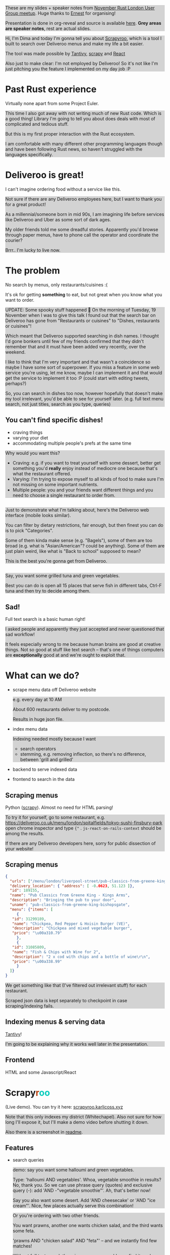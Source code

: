 #+reveal_root: ./reveal.js-3.8.0

#+reveal_extra_css: ./style-reveal.css

#+reveal_slide_footer: <div class='title'>Scrapy<font color='#b7410e'>r</font><font color='#00ccbc'>oo</font></div>
#+reveal_title_slide: <h1 class='title'>Scrapy<font color='#b7410e'>r</font><font color='#00ccbc'>oo</font></h1>
#+reveal_title_slide: <h2 class='author'>%a</h2>
#+reveal_head_preamble: <script src='hack-footer.js'></script>

#+reveal_head_preamble: <link href='https://fonts.googleapis.com/css?family=Source+Sans+Pro' rel='stylesheet' type='text/css'>

#+html: <style>.NOTES {background-color: lightgray;}</style>

#+begin_NOTES
These are my slides + speaker notes from [[https://www.meetup.com/Rust-London-User-Group/events/266262531][November Rust London User Group meetup]]. 
Huge thanks to [[https://twitter.com/ernestkissiedu][Ernest]] for organising!

Presentation is done in org-reveal and source is available [[https://github.com/karlicoss/scrapyroo-slides][here]]. *Grey areas are speaker notes*, rest are actual slides.
#+end_NOTES

#+begin_NOTES
Hi, I'm Dima and today I'm gonna tell you about [[https://github.com/karlicoss/scrapyroo][Scrapyroo]], which is a tool I built to search over Deliveroo menus and make my life a bit easier.

The tool was made possible by [[https://github.com/tantivy-search/tantivy][Tantivy]], [[https://github.com/scrapy/scrapy][scrapy]] and [[https://reactjs.org][React]] 

Also just to make clear: I'm not employed by Deliveroo!
So it's not like I'm just pitching you the feature I implemented on my day job :P
#+end_NOTES

* Past Rust experience
Virtually none apart from some Project Euler.

#+begin_NOTES
This time I also got away with not writing much of new Rust code.
Which is a good thing! Library I'm going to tell you about does deals with most of complicated and tedious stuff.

But this is my first proper interaction with the Rust ecosystem.

I am comfortable with many different other programming languages though and have been following Rust news, so haven't struggled with the languages specifically.
#+end_NOTES


* Deliveroo is great!

I can't imagine ordering food without a service like this.

#+begin_NOTES
Not sure if there are any Deliveroo employees here, but I want to thank you for a great product!

As a millennial/someone born in mid 90s, I am imagining life before services like Deliveroo and Uber as some sort of dark ages.

My older friends told me some dreadful stories. Apparently you'd browse through paper menus, have to phone call the operator and coordinate the courier?

Brrr.. I'm lucky to live now.
#+end_NOTES

* The problem
No search by menus, only restaurants/cuisines :(

It's ok for getting *something* to eat, but not great when you know what you want to order.

#+begin_NOTES
UPDATE: Some spooky stuff happened 🎃
On the morning of Tuesday, 19 November when I was to give this talk I found out that the search bar on Deliveroo has gone from "Restaurants or cuisines" to "Dishes, restaurants or cuisines"!

Which meant  that Deliveroo supported searching in dish names.
I thought I'd gone bonkers until few of my friends confirmed that they didn't remember that and it must have been added very recently, over the weekend.

I like to think that I'm very important and that wasn't a coincidence so maybe I have some sort of superpower.
If you miss a feature in some web service you're using, let me know, maybe I can implement it and that would get the service to implement it too :P (could start with editing tweets, perhaps?)

So, you can search in dishes too now, however hopefully that doesn't make my tool irrelevant, you'd be able to see for yourself later.
(e.g. full text menu search, not just titles, search as you type, queries)
#+end_NOTES

** You can't find specific dishes!

- craving things
- varying your diet
- accommodating multiple people's prefs at the same time

#+begin_NOTES
Why would you want this?

- Craving: e.g. if you want to treat yourself with some dessert, better get something you'd *really* enjoy instead of mediocre one because that's what the restaurant offered.
- Varying: I'm trying to expose myself to all kinds of food to make sure I'm not missing on some important nutrients.
- Multiple people: you and your friends want different things and you need to choose a single restaurant to order from.
#+end_NOTES

** 
[[file:pic/categories.png]]

#+begin_NOTES
Just to demonstrate what I'm talking about, here's the Deliveroo web interface (mobile looks similar).

You can filter by dietary restrictions, fair enough, but then finest you can do is to pick "Categories".

Some of them kinda make sense (e.g. "Bagels"), some of them are too broad (e.g. what is "Asian/American"? could be anything).
Some of them are just plain weird, like what is "Back to school" supposed to mean?

This is the best you're gonna get from Deliveroo.
#+end_NOTES

** 

[[file:pic/tabs.png]]

#+begin_NOTES
Say, you want some grilled tuna and green vegetables. 

Best you can do is open all 15 places that serve fish in different tabs,
Ctrl-F tuna and then try to decide among them.
#+end_NOTES

** Sad!
Full text search is a basic human right!     

#+begin_NOTES
I asked people and apparently they just accepted and never questioned that sad workflow!  

It feels especially wrong to me because human brains are good at creative things.
Not so good at stuff like text search -- that's one of things computers are *exceptionally* good at and we're ought to exploit that.
#+end_NOTES

* What can we do?

- scrape menu data off Deliveroo website
  #+begin_NOTES
  e.g. every day at 10 AM

  About 600 restaurants deliver to my postcode.

  Results in huge json file.
  #+end_NOTES
- index menu data
  #+begin_NOTES
  Indexing needed mostly because I want

  - search operators
  - stemming, e.g. removing inflection, so there's no difference, between 'grill and grilled'
  #+end_NOTES
- backend to serve indexed data
- frontend to search in the data

** Scraping menus
Python ([[https://github.com/scrapy/scrapy][scrapy]]). Almost no need for HTML parsing!

[[file:pic/json.png]]

#+begin_NOTES
To try it for yourself, go to some restaurant, e.g.
https://deliveroo.co.uk/menu/london/spitalfields/tokyo-sushi-finsbury-park
open chrome inspector and type ~{"~ .  ~js-react-on-rails-context~ should be among the results.

If there are any Deliveroo developers here, sorry for public dissection of your website!
#+end_NOTES

** Scraping menus

#+begin_src json
  {
    "urls": ["/menu/london/liverpool-street/pub-classics-from-greene-king-bishopsgate"],
    "delivery_location": { "address": [ -0.0623, 51.123 ]},
    "id": 189155,
    "name": "Pub Classics from Greene King - Kings Arms",
    "description": "Bringing the pub to your door",
    "uname": "pub-classics-from-greene-king-bishopsgate",
    "menu": {"items": [
       {
  	 "id": 31299189,
  	 "name": "Chickpea, Red Pepper & Hoisin Burger (VE)",
  	 "description": "Chickpea and mixed vegetable burger",
  	 "price": "\u00a310.79"
       },
       {
  	 "id": 31085809,
  	 "name": "Fish & Chips with Wine for 2",
  	 "description": "2 x cod with chips and a bottle of wine\r\n",
  	 "price": "\u00a338.99"
       }
    ]}
  }
#+end_src

#+begin_NOTES
We get something like that (I've filtered out irrelevant stuff) for each restaurant.

Scraped json data is kept separately to checkpoint in case scraping/indexing fails.
#+end_NOTES

** Indexing menus & serving data

[[https://github.com/tantivy-search/tantivy][Tantivy]]!   

#+begin_NOTES
I'm going to be explaining why it works well later in the presentation.
#+end_NOTES

** Frontend
HTML and some Javascript/React


* @@html:Scrapy<font color='#b7410e'>r</font><font color='#00ccbc'>oo</font>@@
:PROPERTIES:
:CUSTOM_ID: scrapyroo
:END:

(Live demo). You can try it here: [[https://scrapyroo.karlicoss.xyz][scrapyroo.karlicoss.xyz]]

#+begin_NOTES
Note that this only indexes my district (Whitechapel).
Also not sure for how long I'll expose it, but I'll make a demo video before shutting it down.

Also there is a screenshot in [[https://github.com/karlicoss/scrapyroo][readme]].
#+end_NOTES

** Features

- search queries
  #+begin_NOTES
  demo: say you want some halloumi and green vegetables.

  Type: 'halloumi AND vegetables'. Whoa, vegetable smoothie in results? No, thank you.
  So we can use phrase query (quotes) and exclusive query (-): add 'AND -"vegetable smoothie"'. Ah, that's better now!

  Say you also want some desert. Add 'AND cheesecake' or 'AND "ice cream"'. Nice, few places actually serve this combination!
  #+end_NOTES

  #+begin_NOTES
  Or you're ordering with two other friends. 

  You want prawns, another one wants chicken salad, and the third wants some feta.

  'prawns AND "chicken salad" AND "feta"' -- and we instantly find few matches!

  Without full text search there is no way you would ever find it, and someone would be unsatisfied about collective choice.
  #+end_NOTES
- search as you type
  #+begin_NOTES
  At the moment requests index on almost every keystroke, would be nice to keep a persistent connection,
  although that's something that is hard to implement in a generic way.

  Demonstrate in dev tools
  #+end_NOTES
- works from phone as well as desktop browser

#+begin_NOTES
- show debug mode? maybe later if I got a bit more time
- ui perhaps is a bit rough
#+end_NOTES

* Why Tantivy?

- initial [[https://lunrjs.com][lunrjs]] implementation was visibly laggy even on desktop
  #+begin_NOTES
  Need to carry data inside the huge html -- not that great.

  You need internet anyway to make an order, so I didn't mind having a proper backend.
  #+end_NOTES

- also, why not?

  #+begin_NOTES
  Wanted to try out Rust for some real project.

  Never used any other search engine libraries and was recommended Tantivy.
  #+end_NOTES

* Tantivy: good

Features:
- [[https://docs.rs/tantivy/0.10.3/tantivy/struct.Snippet.html][highlight positions]], snippets
  #+begin_NOTES
  alt-tab to the presentation and show what I mean by snippets?

  Without the snippets: pretty sad. 

  Demonstrate lack of snippets:
  - disable highlights in chrome inspector
  - tick 'show unmatched'
  - untick 'show matched first'
  #+end_NOTES
- [[https://docs.rs/tantivy/0.10.3/tantivy/struct.IndexWriter.html][transactional]] index updates
  #+begin_NOTES
  add/delete/rollback/commit
  #+end_NOTES
- [[https://docs.rs/tantivy/0.10.3/tantivy/enum.ReloadPolicy.html][autoreloading]] latest commit in searchers 
  #+begin_NOTES

  Caveat: have to be careful when deploying index remotely, ~meta.json~ file has to be deployed *last*!

  I'm in progress of writing up a github issue, will put the link here.  
  #+end_NOTES
- [[https://github.com/tantivy-search/tantivy-py][Python bindings]]
- well documented, easy to modify

  #+begin_NOTES
  Mention [[https://tantivy-search.github.io/tantivy/tantivy/schema/struct.Facet.html][facets]]? 
  #+end_NOTES

** Tantivy CLI: awesome
Takes you from zero to prototype in a matter of *minutes* without distracting on irrelevant stuff.

#+begin_src bash
  tantivy-cli new    -i your_index  # interactive!
  tantivy-cli index  -i your_index < data.jsonl
  tantivy-cli serve  -i your_index # http interface
  tantivy-cli search -i your_index -q "spinach AND paneer" # cli queries
  tantivy-cli bench  # query benchmarking
#+end_src


#+begin_NOTES
And I'm not exaggerating about minutes!
You can index data and expose it to your frontend without a singe line of code.

I spent most time on scraping and frontend.
#+end_NOTES

* Tantivy: bad
:PROPERTIES:
:CUSTOM_ID: tantivy_bad
:END:

- no nested document support ([[https://github.com/tantivy-search/tantivy/issues/617][yet]])

  - would be nice to have queries like =starter:dumpling AND main:salad=
  - potentially less resource wasteful
  #+begin_NOTES
  You can't return matched menu items only, have to index and serve the whole menu.

  It's not too bad though, I'm getting around this by relying on line breaks to only display matched items.
  #+end_NOTES

* Enhancing Tantivy
Rust observations:
- single binary: very easy to deploy

  #+begin_src bash
    cargo install tantivy-cli --root /Dropbox/soft/tantivy-cli
  #+end_src

  #+begin_NOTES
  Especially on VPS, which only (huh!) got two cores and wouldn't handle compiling Rust well
  #+end_NOTES
- [[https://doc.rust-lang.org/edition-guide/rust-2018/platform-and-target-support/musl-support-for-fully-static-binaries.html][~musl~]]: minimal libc implementation

  #+begin_src bash
    apt install musl-tools 
    rustup target add x86_64-unknown-linux-musl
    cargo build/install --target x86_64-unknown-linux-musl
  #+end_src

  #+begin_NOTES
  Turned out my desktop and my VPS where I wanted to run the backend use different libc version.

  Normally that would mean crosscompiling and all the associated horror.

  With Rust it turned out to be a matter of adding a target via rustup and that's it!
  #+end_NOTES

- [[https://doc.rust-lang.org/rust-by-example/trait/derive.html][derive]] debug/serialize

  #+begin_NOTES
  First seen in Haskell!

  Python: kind of there via NamedTuples/dataclasses

  I often miss it in C++!
  You can implement it with templates, macros or ~boost::preprocessor~ depending on how much you hate yourself/your team :P
  But it's a very reasonable default feature to have.
  #+end_NOTES

** 

Cargo: *very* easy to change dependency to local
#+begin_src
  tantivy-cli/Cargo.toml:
  - tantivy = "0.10"
  + tantivy = { path = "/coding/tantivy" }
#+end_src

#+begin_NOTES
I managed to run this with the minimal effort.

There is tantivy, tantivy-cli and tantivy-py.
I was experimenting with exposing this snippet API from tantivy so needed to change dependency.

To be fair, not too bad in pip:

~pip3 install --user 'git+https://github.com/karlicoss/tantivy-py@delete-all-documents'~

However, not discoverable via ~--help~, you have to know what to look for!
#+end_NOTES

- or, github: 

  #+begin_src bash
    cargo install  \
    --git https://github.com/karlicoss/tantivy-cli \
    --branch serve-snippets
  #+end_src

  #+begin_NOTES
  I had to patch tantivy a bit, and it would take me a bit of time to get PRs accepted to upstream.

  You can try it as easy as you would 
  #+end_NOTES

** 
[[https://github.com/tantivy-search/tantivy-py][tantivy-py]]: surprisingly simple integration

- just ~pip install~ thanks to [[https://github.com/PyO3/setuptools-rust][=setuptools-rust=]].
  #+begin_NOTES
  Benefits from existing Rust ecosystem: e.g. can run ~cargo build~, etc. You just write normal Rust code.
  #+end_NOTES
- easy to interface
  #+begin_src rust
    fn delete_all_documents(&mut self) -> PyResult<u64> {
      self.inner_index_writer.delete_all_documents().map_err(to_pyerr)
    }
  #+end_src

  Powered by [[https://github.com/PyO3/pyo3#using-rust-from-python][PyO3]].

* Contributions back
#+begin_NOTES
I figured Tantivy could benefit from some things I implemented.
#+end_NOTES

Pull requests in progress:

- exposing absolute highlight positions

  #+begin_NOTES
  [[https://docs.rs/tantivy/0.10.2/tantivy/struct.Snippet.html#method.to_html][~to_html~]] isn't gonna work well, you'll want to restyle it.
  #+end_NOTES

- React boilerplate to interact with CLI backend

  #+begin_NOTES
  Most of my time was spent on getting around frontend quirks, so that would make prototyping even easier.
  #+end_NOTES


* Outtakes
- rust & tantivy

  Very pleasant experience, no frustration

- my life is simpler now!

  I don't have to waste time browsing through the website
- discovered places I'd have never found otherwise
- you don't have to suffer from inconvenience in your life   

  #+begin_NOTES
  If you can program, you are literally capable of anything you can think of (well, given enough time :P).

  You can bend the interactions with the outside world the way you want.
  #+end_NOTES

* Credits

- [[https://github.com/petr-tik][github.com/petr-tik]]: ask him about Tantivy!
  #+begin_NOTES
  Petr pushed me to actually give a talk, helped with Tantivy and gave me lots of helpful advice on improving the presentation. Thank you!

  He's passionate about Tantivy and will be happy to help you if you think something is missing or can be improved.
  #+end_NOTES

- [[https://twitter.com/katya_titkova][Katya]]: beta testing and ghostwriting

* Thanks!
:PROPERTIES:
:CUSTOM_ID: fin
:END:

#+begin_NOTES
Questions?  
#+end_NOTES

- [[https://github.com/karlicoss/scrapyroo][github.com/karlicoss/scrapyroo]]
- [[https://beepb00p.xyz/scrapyroo.html][beepb00p.xyz/scrapyroo.html]]: speaker notes!
  #+begin_NOTES
  The presentation will be available as plain text (as well as my notes), so hopefully you won't miss anything.
  #+end_NOTES


Tantivy: 
- [[https://github.com/tantivy-search][github.com/tantivy-search]]
- [[https://gitter.im/tantivy-search/tantivy][gitter.im/tantivy-search/tantivy]]
- [[https://docs.rs/tantivy][docs.rs/tantivy]]

Me:
- 💻 [[https://github.com/karlicoss][github.com/karlicoss]]
- 🐦 [[https://twitter.com/karlicoss][twitter.com/karlicoss]]

* Appendix: Tantivy details
** how are scores calculated?

See [[https://docs.rs/tantivy/0.10.3/tantivy/query/struct.Explanation.html][~Explanation~]]. Basically builds a computation tree for a given match.

Demonstrate [[https://docs.rs/tantivy/0.10.3/tantivy/query/trait.Query.html#method.explain][~explain~]] in logs?

'pretty' json is a little rough at the moment.

** how are snippets selected?

Somewhat heuristic, see [[https://github.com/tantivy-search/tantivy/blob/42756c7474317c2b1aa0610278b54c0bb0c70fb9/src/snippet/mod.rs#L144][~search_fragment~]]

#+begin_quote
The returned list is non-empty and contain less than 12 possibly overlapping fragments.

It is ok to emit non-overlapping fragments, for instance, one short and one long containing the same keyword, in order
to leave optimization opportunity to the fragment selector upstream.
#+end_quote

* Appendix: random Rust things

** Unicode handling

didn't have time to figure it out, so I just stripped all non-ascii
** [[https://github.com/serde-rs/serde][serde]] and ~#[derive(Serialize)]~

ran into [[https://serde.rs/remote-derive.html][orphan rule]]

** binary size:

#+begin_src
  /coding/tantivy-cli/target $ du -hd1
  2.2G	./x86_64-unknown-linux-musl
  2.2G	./debug
  1.5G	./release
  5.8G	.
#+end_src

Not very cloud sync-friendly! However happily accepts symlink as ~target~ directory, so not too bad.
